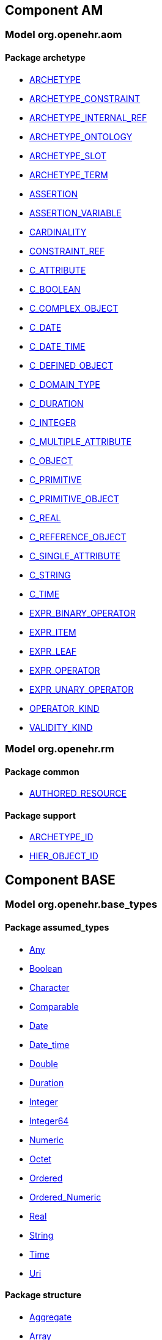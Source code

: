 
== Component AM

=== Model org.openehr.aom

==== Package archetype

[.xcode]
* link:/releases/AM/1.4/archetype.html#_archetype_class[ARCHETYPE^]
[.xcode]
* link:/releases/AM/1.4/archetype.html#_archetype_constraint_class[ARCHETYPE_CONSTRAINT^]
[.xcode]
* link:/releases/AM/1.4/archetype.html#_archetype_internal_ref_class[ARCHETYPE_INTERNAL_REF^]
[.xcode]
* link:/releases/AM/1.4/archetype.html#_archetype_ontology_class[ARCHETYPE_ONTOLOGY^]
[.xcode]
* link:/releases/AM/1.4/archetype.html#_archetype_slot_class[ARCHETYPE_SLOT^]
[.xcode]
* link:/releases/AM/1.4/archetype.html#_archetype_term_class[ARCHETYPE_TERM^]
[.xcode]
* link:/releases/AM/1.4/archetype.html#_assertion_class[ASSERTION^]
[.xcode]
* link:/releases/AM/1.4/archetype.html#_assertion_variable_class[ASSERTION_VARIABLE^]
[.xcode]
* link:/releases/AM/1.4/archetype.html#_cardinality_class[CARDINALITY^]
[.xcode]
* link:/releases/AM/1.4/archetype.html#_constraint_ref_class[CONSTRAINT_REF^]
[.xcode]
* link:/releases/AM/1.4/archetype.html#_c_attribute_class[C_ATTRIBUTE^]
[.xcode]
* link:/releases/AM/1.4/archetype.html#_c_boolean_class[C_BOOLEAN^]
[.xcode]
* link:/releases/AM/1.4/archetype.html#_c_complex_object_class[C_COMPLEX_OBJECT^]
[.xcode]
* link:/releases/AM/1.4/archetype.html#_c_date_class[C_DATE^]
[.xcode]
* link:/releases/AM/1.4/archetype.html#_c_date_time_class[C_DATE_TIME^]
[.xcode]
* link:/releases/AM/1.4/archetype.html#_c_defined_object_class[C_DEFINED_OBJECT^]
[.xcode]
* link:/releases/AM/1.4/archetype.html#_c_domain_type_class[C_DOMAIN_TYPE^]
[.xcode]
* link:/releases/AM/1.4/archetype.html#_c_duration_class[C_DURATION^]
[.xcode]
* link:/releases/AM/1.4/archetype.html#_c_integer_class[C_INTEGER^]
[.xcode]
* link:/releases/AM/1.4/archetype.html#_c_multiple_attribute_class[C_MULTIPLE_ATTRIBUTE^]
[.xcode]
* link:/releases/AM/1.4/archetype.html#_c_object_class[C_OBJECT^]
[.xcode]
* link:/releases/AM/1.4/archetype.html#_c_primitive_class[C_PRIMITIVE^]
[.xcode]
* link:/releases/AM/1.4/archetype.html#_c_primitive_object_class[C_PRIMITIVE_OBJECT^]
[.xcode]
* link:/releases/AM/1.4/archetype.html#_c_real_class[C_REAL^]
[.xcode]
* link:/releases/AM/1.4/archetype.html#_c_reference_object_class[C_REFERENCE_OBJECT^]
[.xcode]
* link:/releases/AM/1.4/archetype.html#_c_single_attribute_class[C_SINGLE_ATTRIBUTE^]
[.xcode]
* link:/releases/AM/1.4/archetype.html#_c_string_class[C_STRING^]
[.xcode]
* link:/releases/AM/1.4/archetype.html#_c_time_class[C_TIME^]
[.xcode]
* link:/releases/AM/1.4/archetype.html#_expr_binary_operator_class[EXPR_BINARY_OPERATOR^]
[.xcode]
* link:/releases/AM/1.4/archetype.html#_expr_item_class[EXPR_ITEM^]
[.xcode]
* link:/releases/AM/1.4/archetype.html#_expr_leaf_class[EXPR_LEAF^]
[.xcode]
* link:/releases/AM/1.4/archetype.html#_expr_operator_class[EXPR_OPERATOR^]
[.xcode]
* link:/releases/AM/1.4/archetype.html#_expr_unary_operator_class[EXPR_UNARY_OPERATOR^]
[.xcode]
* link:/releases/AM/1.4/archetype.html#_operator_kind_enumeration[OPERATOR_KIND^]
[.xcode]
* link:/releases/AM/1.4/archetype.html#_validity_kind_enumeration[VALIDITY_KIND^]

=== Model org.openehr.rm

==== Package common

[.xcode]
* link:/releases/AM/1.4/common.html#_authored_resource_class[AUTHORED_RESOURCE^]

==== Package support

[.xcode]
* link:/releases/AM/1.4/support.html#_archetype_id_class[ARCHETYPE_ID^]
[.xcode]
* link:/releases/AM/1.4/support.html#_hier_object_id_class[HIER_OBJECT_ID^]

== Component BASE

=== Model org.openehr.base_types

==== Package assumed_types

[.xcode]
* link:/releases/BASE/1.4/assumed_types.html#_any_class[Any^]
[.xcode]
* link:/releases/BASE/1.4/assumed_types.html#_boolean_class[Boolean^]
[.xcode]
* link:/releases/BASE/1.4/assumed_types.html#_character_class[Character^]
[.xcode]
* link:/releases/BASE/1.4/assumed_types.html#_comparable_class[Comparable^]
[.xcode]
* link:/releases/BASE/1.4/assumed_types.html#_date_class[Date^]
[.xcode]
* link:/releases/BASE/1.4/assumed_types.html#_date_time_class[Date_time^]
[.xcode]
* link:/releases/BASE/1.4/assumed_types.html#_double_class[Double^]
[.xcode]
* link:/releases/BASE/1.4/assumed_types.html#_duration_class[Duration^]
[.xcode]
* link:/releases/BASE/1.4/assumed_types.html#_integer_class[Integer^]
[.xcode]
* link:/releases/BASE/1.4/assumed_types.html#_integer64_class[Integer64^]
[.xcode]
* link:/releases/BASE/1.4/assumed_types.html#_numeric_class[Numeric^]
[.xcode]
* link:/releases/BASE/1.4/assumed_types.html#_octet_class[Octet^]
[.xcode]
* link:/releases/BASE/1.4/assumed_types.html#_ordered_class[Ordered^]
[.xcode]
* link:/releases/BASE/1.4/assumed_types.html#_ordered_numeric_class[Ordered_Numeric^]
[.xcode]
* link:/releases/BASE/1.4/assumed_types.html#_real_class[Real^]
[.xcode]
* link:/releases/BASE/1.4/assumed_types.html#_string_class[String^]
[.xcode]
* link:/releases/BASE/1.4/assumed_types.html#_time_class[Time^]
[.xcode]
* link:/releases/BASE/1.4/assumed_types.html#_uri_class[Uri^]

==== Package structure

[.xcode]
* link:/releases/BASE/1.4/structure.html#_aggregate_class[Aggregate^]
[.xcode]
* link:/releases/BASE/1.4/structure.html#_array_class[Array^]
[.xcode]
* link:/releases/BASE/1.4/structure.html#_hash_class[Hash^]
[.xcode]
* link:/releases/BASE/1.4/structure.html#_interval_class[Interval^]
[.xcode]
* link:/releases/BASE/1.4/structure.html#_list_class[List^]
[.xcode]
* link:/releases/BASE/1.4/structure.html#_multiplicity_interval_class[MULTIPLICITY_INTERVAL^]
[.xcode]
* link:/releases/BASE/1.4/structure.html#_set_class[Set^]

==== Package time

[.xcode]
* link:/releases/BASE/1.4/time.html#_iso8601_date_class[ISO8601_DATE^]
[.xcode]
* link:/releases/BASE/1.4/time.html#_iso8601_date_time_class[ISO8601_DATE_TIME^]
[.xcode]
* link:/releases/BASE/1.4/time.html#_iso8601_duration_class[ISO8601_DURATION^]
[.xcode]
* link:/releases/BASE/1.4/time.html#_iso8601_time_class[ISO8601_TIME^]
[.xcode]
* link:/releases/BASE/1.4/time.html#_iso8601_timezone_class[ISO8601_TIMEZONE^]
[.xcode]
* link:/releases/BASE/1.4/time.html#_iso8601_type_class[ISO8601_TYPE^]
[.xcode]
* link:/releases/BASE/1.4/time.html#_time_definitions_class[TIME_DEFINITIONS^]

=== Model org.openehr.definitions

==== Package BASIC_DEFINITIONS

[.xcode]
* link:/releases/BASE/1.4/BASIC_DEFINITIONS.html#_basic_definitions_class[BASIC_DEFINITIONS^]

==== Package OPENEHR_DEFINITIONS

[.xcode]
* link:/releases/BASE/1.4/OPENEHR_DEFINITIONS.html#_openehr_definitions_class[OPENEHR_DEFINITIONS^]

==== Package VERSION_STATUS

[.xcode]
* link:/releases/BASE/1.4/VERSION_STATUS.html#_version_status_enumeration[VERSION_STATUS^]

== Component RM

=== Model org.openehr.rm

==== Package common

[.xcode]
* link:/releases/RM/1.4/common.html#_archetyped_class[ARCHETYPED^]
[.xcode]
* link:/releases/RM/1.4/common.html#_attestation_class[ATTESTATION^]
[.xcode]
* link:/releases/RM/1.4/common.html#_audit_details_class[AUDIT_DETAILS^]
[.xcode]
* link:/releases/RM/1.4/common.html#_authored_resource_class[AUTHORED_RESOURCE^]
[.xcode]
* link:/releases/RM/1.4/common.html#_contribution_class[CONTRIBUTION^]
[.xcode]
* link:/releases/RM/1.4/common.html#_feeder_audit_class[FEEDER_AUDIT^]
[.xcode]
* link:/releases/RM/1.4/common.html#_feeder_audit_details_class[FEEDER_AUDIT_DETAILS^]
[.xcode]
* link:/releases/RM/1.4/common.html#_folder_class[FOLDER^]
[.xcode]
* link:/releases/RM/1.4/common.html#_imported_version_class[IMPORTED_VERSION^]
[.xcode]
* link:/releases/RM/1.4/common.html#_link_class[LINK^]
[.xcode]
* link:/releases/RM/1.4/common.html#_locatable_class[LOCATABLE^]
[.xcode]
* link:/releases/RM/1.4/common.html#_original_version_class[ORIGINAL_VERSION^]
[.xcode]
* link:/releases/RM/1.4/common.html#_participation_class[PARTICIPATION^]
[.xcode]
* link:/releases/RM/1.4/common.html#_party_identified_class[PARTY_IDENTIFIED^]
[.xcode]
* link:/releases/RM/1.4/common.html#_party_proxy_class[PARTY_PROXY^]
[.xcode]
* link:/releases/RM/1.4/common.html#_party_related_class[PARTY_RELATED^]
[.xcode]
* link:/releases/RM/1.4/common.html#_party_self_class[PARTY_SELF^]
[.xcode]
* link:/releases/RM/1.4/common.html#_pathable_class[PATHABLE^]
[.xcode]
* link:/releases/RM/1.4/common.html#_resource_description_class[RESOURCE_DESCRIPTION^]
[.xcode]
* link:/releases/RM/1.4/common.html#_resource_description_item_class[RESOURCE_DESCRIPTION_ITEM^]
[.xcode]
* link:/releases/RM/1.4/common.html#_revision_history_class[REVISION_HISTORY^]
[.xcode]
* link:/releases/RM/1.4/common.html#_revision_history_item_class[REVISION_HISTORY_ITEM^]
[.xcode]
* link:/releases/RM/1.4/common.html#_translation_details_class[TRANSLATION_DETAILS^]
[.xcode]
* link:/releases/RM/1.4/common.html#_version_class[VERSION^]
[.xcode]
* link:/releases/RM/1.4/common.html#_versioned_folder_class[VERSIONED_FOLDER^]
[.xcode]
* link:/releases/RM/1.4/common.html#_versioned_object_class[VERSIONED_OBJECT^]

==== Package composition

[.xcode]
* link:/releases/RM/1.4/ehr.html#_action_class[ACTION^]
[.xcode]
* link:/releases/RM/1.4/ehr.html#_activity_class[ACTIVITY^]
[.xcode]
* link:/releases/RM/1.4/ehr.html#_admin_entry_class[ADMIN_ENTRY^]
[.xcode]
* link:/releases/RM/1.4/ehr.html#_care_entry_class[CARE_ENTRY^]
[.xcode]
* link:/releases/RM/1.4/ehr.html#_composition_class[COMPOSITION^]
[.xcode]
* link:/releases/RM/1.4/ehr.html#_content_item_class[CONTENT_ITEM^]
[.xcode]
* link:/releases/RM/1.4/ehr.html#_entry_class[ENTRY^]
[.xcode]
* link:/releases/RM/1.4/ehr.html#_evaluation_class[EVALUATION^]
[.xcode]
* link:/releases/RM/1.4/ehr.html#_event_context_class[EVENT_CONTEXT^]
[.xcode]
* link:/releases/RM/1.4/ehr.html#_instruction_class[INSTRUCTION^]
[.xcode]
* link:/releases/RM/1.4/ehr.html#_instruction_details_class[INSTRUCTION_DETAILS^]
[.xcode]
* link:/releases/RM/1.4/ehr.html#_ism_transition_class[ISM_TRANSITION^]
[.xcode]
* link:/releases/RM/1.4/ehr.html#_observation_class[OBSERVATION^]
[.xcode]
* link:/releases/RM/1.4/ehr.html#_section_class[SECTION^]

==== Package data_structures

[.xcode]
* link:/releases/RM/1.4/data_structures.html#_cluster_class[CLUSTER^]
[.xcode]
* link:/releases/RM/1.4/data_structures.html#_data_structure_class[DATA_STRUCTURE^]
[.xcode]
* link:/releases/RM/1.4/data_structures.html#_element_class[ELEMENT^]
[.xcode]
* link:/releases/RM/1.4/data_structures.html#_event_class[EVENT^]
[.xcode]
* link:/releases/RM/1.4/data_structures.html#_history_class[HISTORY^]
[.xcode]
* link:/releases/RM/1.4/data_structures.html#_interval_event_class[INTERVAL_EVENT^]
[.xcode]
* link:/releases/RM/1.4/data_structures.html#_item_class[ITEM^]
[.xcode]
* link:/releases/RM/1.4/data_structures.html#_item_list_class[ITEM_LIST^]
[.xcode]
* link:/releases/RM/1.4/data_structures.html#_item_single_class[ITEM_SINGLE^]
[.xcode]
* link:/releases/RM/1.4/data_structures.html#_item_structure_class[ITEM_STRUCTURE^]
[.xcode]
* link:/releases/RM/1.4/data_structures.html#_item_table_class[ITEM_TABLE^]
[.xcode]
* link:/releases/RM/1.4/data_structures.html#_item_tree_class[ITEM_TREE^]
[.xcode]
* link:/releases/RM/1.4/data_structures.html#_point_event_class[POINT_EVENT^]

==== Package data_types

[.xcode]
* link:/releases/RM/1.4/data_types.html#_code_phrase_class[CODE_PHRASE^]
[.xcode]
* link:/releases/RM/1.4/data_types.html#_data_value_class[DATA_VALUE^]
[.xcode]
* link:/releases/RM/1.4/data_types.html#_dv_absolute_quantity_class[DV_ABSOLUTE_QUANTITY^]
[.xcode]
* link:/releases/RM/1.4/data_types.html#_dv_amount_class[DV_AMOUNT^]
[.xcode]
* link:/releases/RM/1.4/data_types.html#_dv_boolean_class[DV_BOOLEAN^]
[.xcode]
* link:/releases/RM/1.4/data_types.html#_dv_coded_text_class[DV_CODED_TEXT^]
[.xcode]
* link:/releases/RM/1.4/data_types.html#_dv_count_class[DV_COUNT^]
[.xcode]
* link:/releases/RM/1.4/data_types.html#_dv_date_class[DV_DATE^]
[.xcode]
* link:/releases/RM/1.4/data_types.html#_dv_date_time_class[DV_DATE_TIME^]
[.xcode]
* link:/releases/RM/1.4/data_types.html#_dv_duration_class[DV_DURATION^]
[.xcode]
* link:/releases/RM/1.4/data_types.html#_dv_ehr_uri_class[DV_EHR_URI^]
[.xcode]
* link:/releases/RM/1.4/data_types.html#_dv_encapsulated_class[DV_ENCAPSULATED^]
[.xcode]
* link:/releases/RM/1.4/data_types.html#_dv_general_time_specification_class[DV_GENERAL_TIME_SPECIFICATION^]
[.xcode]
* link:/releases/RM/1.4/data_types.html#_dv_identifier_class[DV_IDENTIFIER^]
[.xcode]
* link:/releases/RM/1.4/data_types.html#_dv_interval_class[DV_INTERVAL^]
[.xcode]
* link:/releases/RM/1.4/data_types.html#_dv_multimedia_class[DV_MULTIMEDIA^]
[.xcode]
* link:/releases/RM/1.4/data_types.html#_dv_ordered_class[DV_ORDERED^]
[.xcode]
* link:/releases/RM/1.4/data_types.html#_dv_ordinal_class[DV_ORDINAL^]
[.xcode]
* link:/releases/RM/1.4/data_types.html#_dv_paragraph_class[DV_PARAGRAPH^]
[.xcode]
* link:/releases/RM/1.4/data_types.html#_dv_parsable_class[DV_PARSABLE^]
[.xcode]
* link:/releases/RM/1.4/data_types.html#_dv_periodic_time_specification_class[DV_PERIODIC_TIME_SPECIFICATION^]
[.xcode]
* link:/releases/RM/1.4/data_types.html#_dv_proportion_class[DV_PROPORTION^]
[.xcode]
* link:/releases/RM/1.4/data_types.html#_dv_quantified_class[DV_QUANTIFIED^]
[.xcode]
* link:/releases/RM/1.4/data_types.html#_dv_quantity_class[DV_QUANTITY^]
[.xcode]
* link:/releases/RM/1.4/data_types.html#_dv_state_class[DV_STATE^]
[.xcode]
* link:/releases/RM/1.4/data_types.html#_dv_temporal_class[DV_TEMPORAL^]
[.xcode]
* link:/releases/RM/1.4/data_types.html#_dv_text_class[DV_TEXT^]
[.xcode]
* link:/releases/RM/1.4/data_types.html#_dv_time_class[DV_TIME^]
[.xcode]
* link:/releases/RM/1.4/data_types.html#_dv_time_specification_class[DV_TIME_SPECIFICATION^]
[.xcode]
* link:/releases/RM/1.4/data_types.html#_dv_uri_class[DV_URI^]
[.xcode]
* link:/releases/RM/1.4/data_types.html#_proportion_kind_class[PROPORTION_KIND^]
[.xcode]
* link:/releases/RM/1.4/data_types.html#_reference_range_class[REFERENCE_RANGE^]
[.xcode]
* link:/releases/RM/1.4/data_types.html#_term_mapping_class[TERM_MAPPING^]

==== Package demographic

[.xcode]
* link:/releases/RM/1.4/demographic.html#_actor_class[ACTOR^]
[.xcode]
* link:/releases/RM/1.4/demographic.html#_address_class[ADDRESS^]
[.xcode]
* link:/releases/RM/1.4/demographic.html#_agent_class[AGENT^]
[.xcode]
* link:/releases/RM/1.4/demographic.html#_capability_class[CAPABILITY^]
[.xcode]
* link:/releases/RM/1.4/demographic.html#_contact_class[CONTACT^]
[.xcode]
* link:/releases/RM/1.4/demographic.html#_group_class[GROUP^]
[.xcode]
* link:/releases/RM/1.4/demographic.html#_organisation_class[ORGANISATION^]
[.xcode]
* link:/releases/RM/1.4/demographic.html#_party_class[PARTY^]
[.xcode]
* link:/releases/RM/1.4/demographic.html#_party_identity_class[PARTY_IDENTITY^]
[.xcode]
* link:/releases/RM/1.4/demographic.html#_party_relationship_class[PARTY_RELATIONSHIP^]
[.xcode]
* link:/releases/RM/1.4/demographic.html#_person_class[PERSON^]
[.xcode]
* link:/releases/RM/1.4/demographic.html#_role_class[ROLE^]
[.xcode]
* link:/releases/RM/1.4/demographic.html#_versioned_party_class[VERSIONED_PARTY^]

==== Package ehr

[.xcode]
* link:/releases/RM/1.4/ehr.html#_ehr_class[EHR^]
[.xcode]
* link:/releases/RM/1.4/ehr.html#_ehr_access_class[EHR_ACCESS^]
[.xcode]
* link:/releases/RM/1.4/ehr.html#_ehr_status_class[EHR_STATUS^]
[.xcode]
* link:/releases/RM/1.4/ehr.html#_versioned_composition_class[VERSIONED_COMPOSITION^]
[.xcode]
* link:/releases/RM/1.4/ehr.html#_versioned_ehr_access_class[VERSIONED_EHR_ACCESS^]
[.xcode]
* link:/releases/RM/1.4/ehr.html#_versioned_ehr_status_class[VERSIONED_EHR_STATUS^]

==== Package ehr_extract

[.xcode]
* link:/releases/RM/1.4/ehr_extract.html#_addressed_message_class[ADDRESSED_MESSAGE^]
[.xcode]
* link:/releases/RM/1.4/ehr_extract.html#_extract_class[EXTRACT^]
[.xcode]
* link:/releases/RM/1.4/ehr_extract.html#_extract_action_request_class[EXTRACT_ACTION_REQUEST^]
[.xcode]
* link:/releases/RM/1.4/ehr_extract.html#_extract_chapter_class[EXTRACT_CHAPTER^]
[.xcode]
* link:/releases/RM/1.4/ehr_extract.html#_extract_content_item_class[EXTRACT_CONTENT_ITEM^]
[.xcode]
* link:/releases/RM/1.4/ehr_extract.html#_extract_entity_chapter_class[EXTRACT_ENTITY_CHAPTER^]
[.xcode]
* link:/releases/RM/1.4/ehr_extract.html#_extract_entity_manifest_class[EXTRACT_ENTITY_MANIFEST^]
[.xcode]
* link:/releases/RM/1.4/ehr_extract.html#_extract_error_class[EXTRACT_ERROR^]
[.xcode]
* link:/releases/RM/1.4/ehr_extract.html#_extract_folder_class[EXTRACT_FOLDER^]
[.xcode]
* link:/releases/RM/1.4/ehr_extract.html#_extract_item_class[EXTRACT_ITEM^]
[.xcode]
* link:/releases/RM/1.4/ehr_extract.html#_extract_manifest_class[EXTRACT_MANIFEST^]
[.xcode]
* link:/releases/RM/1.4/ehr_extract.html#_extract_participation_class[EXTRACT_PARTICIPATION^]
[.xcode]
* link:/releases/RM/1.4/ehr_extract.html#_extract_request_class[EXTRACT_REQUEST^]
[.xcode]
* link:/releases/RM/1.4/ehr_extract.html#_extract_spec_class[EXTRACT_SPEC^]
[.xcode]
* link:/releases/RM/1.4/ehr_extract.html#_extract_update_spec_class[EXTRACT_UPDATE_SPEC^]
[.xcode]
* link:/releases/RM/1.4/ehr_extract.html#_extract_version_spec_class[EXTRACT_VERSION_SPEC^]
[.xcode]
* link:/releases/RM/1.4/ehr_extract.html#_generic_content_item_class[GENERIC_CONTENT_ITEM^]
[.xcode]
* link:/releases/RM/1.4/ehr_extract.html#_message_class[MESSAGE^]
[.xcode]
* link:/releases/RM/1.4/ehr_extract.html#_message_content_class[MESSAGE_CONTENT^]
[.xcode]
* link:/releases/RM/1.4/ehr_extract.html#_openehr_content_item_class[OPENEHR_CONTENT_ITEM^]
[.xcode]
* link:/releases/RM/1.4/ehr_extract.html#_sync_extract_class[SYNC_EXTRACT^]
[.xcode]
* link:/releases/RM/1.4/ehr_extract.html#_sync_extract_request_class[SYNC_EXTRACT_REQUEST^]
[.xcode]
* link:/releases/RM/1.4/ehr_extract.html#_sync_extract_spec_class[SYNC_EXTRACT_SPEC^]
[.xcode]
* link:/releases/RM/1.4/ehr_extract.html#_x_contribution_class[X_CONTRIBUTION^]
[.xcode]
* link:/releases/RM/1.4/ehr_extract.html#_x_versioned_composition_class[X_VERSIONED_COMPOSITION^]
[.xcode]
* link:/releases/RM/1.4/ehr_extract.html#_x_versioned_ehr_access_class[X_VERSIONED_EHR_ACCESS^]
[.xcode]
* link:/releases/RM/1.4/ehr_extract.html#_x_versioned_ehr_status_class[X_VERSIONED_EHR_STATUS^]
[.xcode]
* link:/releases/RM/1.4/ehr_extract.html#_x_versioned_folder_class[X_VERSIONED_FOLDER^]
[.xcode]
* link:/releases/RM/1.4/ehr_extract.html#_x_versioned_object_class[X_VERSIONED_OBJECT^]
[.xcode]
* link:/releases/RM/1.4/ehr_extract.html#_x_versioned_party_class[X_VERSIONED_PARTY^]

==== Package integration

[.xcode]
* link:/releases/RM/1.4/integration.html#_generic_entry_class[GENERIC_ENTRY^]

==== Package security

[.xcode]
* link:/releases/RM/1.4/security.html#_access_control_settings_class[ACCESS_CONTROL_SETTINGS^]

==== Package support

[.xcode]
* link:/releases/RM/1.4/support.html#_access_group_ref_class[ACCESS_GROUP_REF^]
[.xcode]
* link:/releases/RM/1.4/support.html#_archetype_id_class[ARCHETYPE_ID^]
[.xcode]
* link:/releases/RM/1.4/support.html#_basic_definitions_class[BASIC_DEFINITIONS^]
[.xcode]
* link:/releases/RM/1.4/support.html#_code_set_access_interface[CODE_SET_ACCESS^]
[.xcode]
* link:/releases/RM/1.4/support.html#_external_environment_access_class[EXTERNAL_ENVIRONMENT_ACCESS^]
[.xcode]
* link:/releases/RM/1.4/support.html#_generic_id_class[GENERIC_ID^]
[.xcode]
* link:/releases/RM/1.4/support.html#_hier_object_id_class[HIER_OBJECT_ID^]
[.xcode]
* link:/releases/RM/1.4/support.html#_internet_id_class[INTERNET_ID^]
[.xcode]
* link:/releases/RM/1.4/support.html#_iso_oid_class[ISO_OID^]
[.xcode]
* link:/releases/RM/1.4/support.html#_locatable_ref_class[LOCATABLE_REF^]
[.xcode]
* link:/releases/RM/1.4/support.html#_measurement_service_class[MEASUREMENT_SERVICE^]
[.xcode]
* link:/releases/RM/1.4/support.html#_object_id_class[OBJECT_ID^]
[.xcode]
* link:/releases/RM/1.4/support.html#_object_ref_class[OBJECT_REF^]
[.xcode]
* link:/releases/RM/1.4/support.html#_object_version_id_class[OBJECT_VERSION_ID^]
[.xcode]
* link:/releases/RM/1.4/support.html#_openehr_code_set_identifiers_class[OPENEHR_CODE_SET_IDENTIFIERS^]
[.xcode]
* link:/releases/RM/1.4/support.html#_openehr_definitions_class[OPENEHR_DEFINITIONS^]
[.xcode]
* link:/releases/RM/1.4/support.html#_openehr_terminology_group_identifiers_class[OPENEHR_TERMINOLOGY_GROUP_IDENTIFIERS^]
[.xcode]
* link:/releases/RM/1.4/support.html#_party_ref_class[PARTY_REF^]
[.xcode]
* link:/releases/RM/1.4/support.html#_template_id_class[TEMPLATE_ID^]
[.xcode]
* link:/releases/RM/1.4/support.html#_terminology_access_interface[TERMINOLOGY_ACCESS^]
[.xcode]
* link:/releases/RM/1.4/support.html#_terminology_id_class[TERMINOLOGY_ID^]
[.xcode]
* link:/releases/RM/1.4/support.html#_terminology_service_class[TERMINOLOGY_SERVICE^]
[.xcode]
* link:/releases/RM/1.4/support.html#_uid_class[UID^]
[.xcode]
* link:/releases/RM/1.4/support.html#_uid_based_id_class[UID_BASED_ID^]
[.xcode]
* link:/releases/RM/1.4/support.html#_uuid_class[UUID^]
[.xcode]
* link:/releases/RM/1.4/support.html#_version_tree_id_class[VERSION_TREE_ID^]
